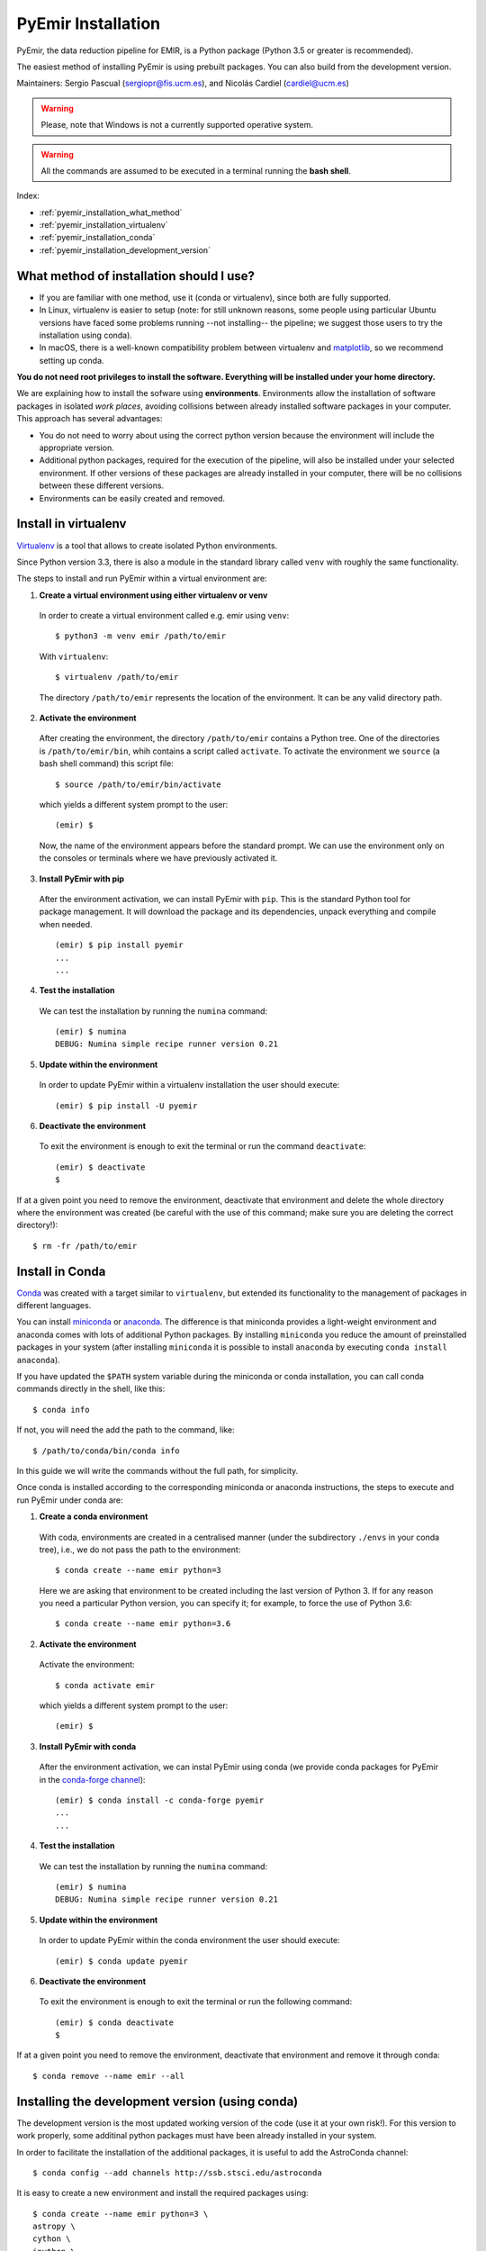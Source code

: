 .. _pyemir_installation:

*******************
PyEmir Installation
*******************

PyEmir, the data reduction pipeline for EMIR, is a Python package
(Python 3.5 or greater is recommended).

The easiest method of installing PyEmir is using prebuilt packages. You can
also build from the development version. 

Maintainers: Sergio Pascual (sergiopr@fis.ucm.es), and Nicolás Cardiel
(cardiel@ucm.es)

.. warning::

   Please, note that Windows is not a currently supported operative system.

.. warning::

   All the commands are assumed to be executed in a terminal running the **bash
   shell**.

Index:

- :ref:`pyemir_installation_what_method`

- :ref:`pyemir_installation_virtualenv`

- :ref:`pyemir_installation_conda`

- :ref:`pyemir_installation_development_version`


.. _pyemir_installation_what_method:

What method of installation should I use?
-----------------------------------------

- If you are familiar with one method, use it (conda or virtualenv), since both
  are fully supported.

- In Linux, virtualenv is easier to setup (note: for still unknown reasons,
  some people using particular Ubuntu versions have faced some problems running
  --not installing-- the pipeline; we suggest those users to try the
  installation using conda).

- In macOS, there is a well-known compatibility problem between virtualenv and
  `matplotlib <https://matplotlib.org/faq/osx_framework.html>`_, so we
  recommend setting up conda.

**You do not need root privileges to install the software.
Everything will be installed under your home directory.**

We are explaining how to install the sofware using **environments**.
Environments allow the installation of software packages in isolated *work
places*, avoiding collisions between already installed software packages in
your computer. This approach has several advantages:

- You do not need to worry about using the correct python version because the
  environment will include the appropriate version.

- Additional python packages, required for the execution of the pipeline, will
  also be installed under your selected environment. If other versions of these
  packages are already installed in your computer, there will be no collisions
  between these different versions.

- Environments can be easily created and removed.

.. _pyemir_installation_virtualenv:

Install in virtualenv
---------------------

`Virtualenv <https:virtualenv.pypa.io/en/stable/installation/>`_ is a tool that
allows to create isolated Python environments.

Since Python version 3.3, there is also a module in the standard library called
``venv`` with roughly the same functionality.

The steps to install and run PyEmir within a virtual environment are:

1. **Create a virtual environment using either virtualenv or venv**

  In order to create a virtual environment called e.g. emir using ``venv``:

  ::
  
     $ python3 -m venv emir /path/to/emir

  With ``virtualenv``:
  
  ::

     $ virtualenv /path/to/emir

  The directory ``/path/to/emir`` represents the location of the environment.
  It can be any valid directory path.


2. **Activate the environment**

  After creating the environment, the directory ``/path/to/emir`` contains a
  Python tree. One of the directories is ``/path/to/emir/bin``, whih contains a
  script called ``activate``. To activate the environment we ``source`` (a bash
  shell command) this script file:

  ::
  
     $ source /path/to/emir/bin/activate

  which yields a different system prompt to the user:

  ::
  
     (emir) $

  Now, the name of the environment appears before the standard prompt. We can
  use the environment only on the consoles or terminals where we have
  previously activated it.

3. **Install PyEmir with pip**

  After the environment activation, we can install PyEmir with ``pip``. This is
  the standard Python tool for package management. It will download the package
  and its dependencies, unpack everything and compile when needed.

  ::
  
     (emir) $ pip install pyemir
     ...
     ...

4. **Test the installation**

  We can test the installation by running the ``numina`` command:

  ::

     (emir) $ numina
     DEBUG: Numina simple recipe runner version 0.21

5. **Update within the environment**

  In order to update PyEmir within a virtualenv installation the user should
  execute:
  
  ::
  
     (emir) $ pip install -U pyemir

6. **Deactivate the environment**
  
  To exit the environment is enough to exit the terminal or run the command
  ``deactivate``:

  ::
  
     (emir) $ deactivate
     $

If at a given point you need to remove the environment, deactivate that
environment and delete the whole directory where the environment was created
(be careful with the use of this command; make sure you are deleting the
correct directory!):

::

   $ rm -fr /path/to/emir


.. _pyemir_installation_conda:

Install in Conda
----------------

`Conda <https://conda.io/docs/>`_ was created with a target similar to
``virtualenv``, but extended its functionality to the management of packages in
different languages.

You can install `miniconda <https://conda.io/miniconda.html>`_ or `anaconda
<http://docs.anaconda.com/anaconda/install/>`_. The difference is that
miniconda provides a light-weight environment and anaconda comes with lots of
additional Python packages. By installing ``miniconda`` you reduce the amount
of preinstalled packages in your system (after installing ``miniconda`` it is
possible to install ``anaconda`` by executing ``conda install anaconda``).

If you have updated the ``$PATH`` system variable during the miniconda or conda
installation, you can call conda commands directly in the shell, like this:

::

   $ conda info

If not, you will need the add the path to the command, like:

::

  $ /path/to/conda/bin/conda info


In this guide we will write the commands without the full path, for simplicity.

Once conda is installed according to the corresponding miniconda or anaconda
instructions, the steps to execute and run PyEmir under conda are:

1. **Create a conda environment**

  With coda, environments are created in a centralised manner (under the
  subdirectory ``./envs`` in your conda tree), i.e., we do not pass the path to
  the environment:

  ::

     $ conda create --name emir python=3

  Here we are asking that environment to be created including the last version
  of Python 3. If for any reason you need a particular Python version, you can
  specify it; for example, to force the use of Python 3.6:

  ::

     $ conda create --name emir python=3.6

2. **Activate the environment**

  Activate the environment:

  ::

     $ conda activate emir

  which yields a different system prompt to the user:

  ::

     (emir) $ 

3. **Install PyEmir with conda**

  After the environment activation, we can instal PyEmir using conda (we
  provide conda packages for PyEmir in the `conda-forge channel
  <https://conda-forge.org>`_):

  ::

     (emir) $ conda install -c conda-forge pyemir
     ...
     ...

4. **Test the installation**

  We can test the installation by running the ``numina`` command:

  ::

     (emir) $ numina
     DEBUG: Numina simple recipe runner version 0.21

5. **Update within the environment**

  In order to update PyEmir within the conda environment the user should
  execute:
  
  ::
  
     (emir) $ conda update pyemir

6. **Deactivate the environment**
  
  To exit the environment is enough to exit the terminal or run the following
  command:

  ::
  
     (emir) $ conda deactivate
     $

If at a given point you need to remove the environment, deactivate that
environment and remove it through conda:

::

   $ conda remove --name emir --all


.. _pyemir_installation_development_version:

Installing the development version (using conda)
------------------------------------------------

The development version is the most updated working version of the code (use it
at your own risk!). For this version to work properly, some additinal python
packages must have been already installed in your system. 

In order to facilitate the installation of the additional packages, it is
useful to add the AstroConda channel:

::

   $ conda config --add channels http://ssb.stsci.edu/astroconda

It is easy to create a new environment and install the required
packages using:

::

   $ conda create --name emir python=3 \
   astropy \
   cython \
   ipython \
   jupyter \
   matplotlib \
   numpy \
   photutils \
   pytest \
   PyYaml \
   scikit-image \
   scipy \
   setuptools \
   six \
   sphinx

Activate the new environment:

::

   $ conda activate emir
   (emir) $

Install the following additional package:

::

   (emir) $ conda install -c conda-forge lmfit


**Installing/updating numina**

Download the development version using git:

::

   (emir) $ git clone https://github.com/guaix-ucm/numina.git
   (emir) $ cd numina

Build numina:

::

   (emir) $ python setup.py build

.. note:: In macOS Mojave, the compilation will fail unless the following
            environment variable is defined::

               $ export MACOSX_DEPLOYMENT_TARGET=10.9

Install numina:

::

   (emir) $ python setup.py install
   (emir) $ cd ..

If you have numina already installed in your system, but want to update the
code with the latest version, you need to move to the same directory where you
previously downloaded numina and reinstall it:

::

   (emir) $ cd numina
   (emir) $ git pull
   (emir) $ python setup.py build
   (emir) $ python setup.py install
   (emir) $ cd ..

Note: when updating numina, remember to update also pyemir (see next).

**Installing/updating pyemir**

After installing numina, you can install pyemir, following the same procedure
previously described for numina:

::
   
   (emir) $ git clone https://github.com/guaix-ucm/pyemir.git
   (emir) $ cd pyemir
   (emir) $ python setup.py build
   (emir) $ python setup.py install
   (emir) $ cd ..

If you have pyemir already installed in your system, but want to update the
code with the latest version, you need to move to the same directory where you
previously downloaded pyemir and reinstall it:

::

   (emir) $ cd pyemir
   (emir) $ git pull
   (emir) $ python setup.py build
   (emir) $ python setup.py install
   (emir) $ cd ..

Note: when updating pyemir, remember to update numina first (see above).

